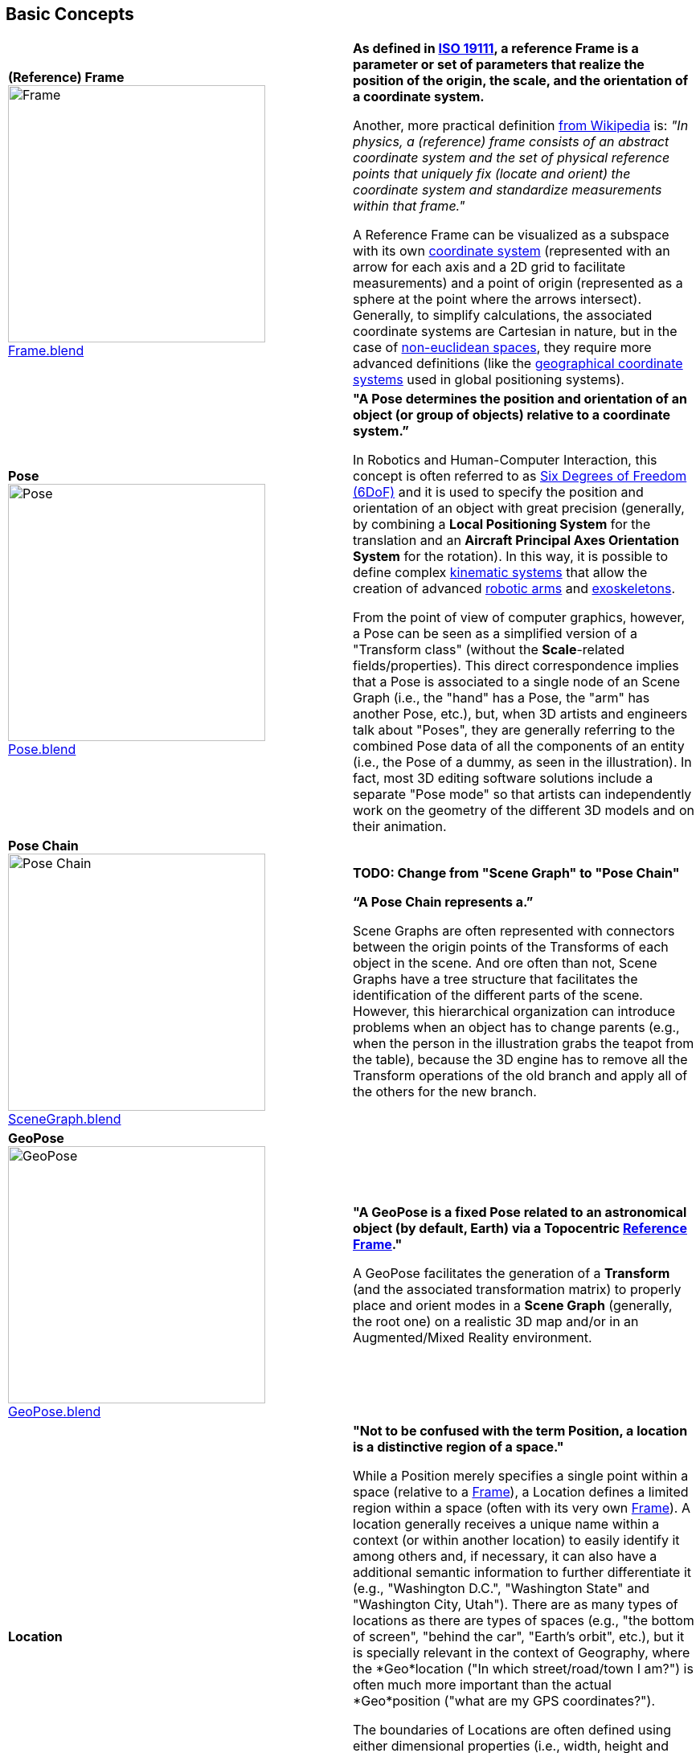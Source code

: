 ## Basic Concepts

|===
| [[def_frame]] **(Reference) Frame** +
image:../users_guide/figures/glossary/Frame.png[Frame,320,320] +
link:https://github.com/opengeospatial/GeoPoseGuides/blob/main/users_guide/figures/glossary/Frame.blend[Frame.blend] | **As defined in link:https://www.iso.org/obp/ui/#iso:std:iso:19111:ed-3:v1:en[ISO 19111], a reference Frame is a parameter or set of parameters that realize the position of the origin, the scale, and the orientation of a coordinate system.**

Another, more practical definition link:https://en.wikipedia.org/wiki/Frame_of_reference[from Wikipedia] is: _"In physics, a (reference) frame consists of an abstract coordinate system and the set of physical reference points that uniquely fix (locate and orient) the coordinate system and standardize measurements within that frame."_

A Reference Frame can be visualized as a subspace with its own link:https://en.wikipedia.org/wiki/Coordinate_system[coordinate system] (represented with an arrow for each axis and a 2D grid to facilitate measurements) and a point of origin (represented as a sphere at the point where the arrows intersect). Generally, to simplify calculations, the associated coordinate systems are Cartesian in nature, but in the case of https://en.wikipedia.org/wiki/Non-Euclidean_geometry[non-euclidean spaces], they require more advanced definitions (like the https://en.wikipedia.org/wiki/Geographic_coordinate_system[geographical coordinate systems] used in global positioning systems).

| [[def_pose]] **Pose** +
image:../users_guide/figures/glossary/Pose.png[Pose,320,320] +
https://github.com/opengeospatial/GeoPoseGuides/blob/main/users_guide/figures/glossary/Pose.blend[Pose.blend] 
| **"A Pose determines the position and orientation of an object (or group of objects) relative to a coordinate system.”**

In Robotics and Human-Computer Interaction, this concept is often referred to as link:https://en.wikipedia.org/wiki/Six_degrees_of_freedom[Six Degrees of Freedom (6DoF)] and it is used to specify the position and orientation of an object with great precision (generally, by combining a *Local Positioning System* for the translation and an *Aircraft Principal Axes Orientation System* for the rotation). In this way, it is possible to define complex link:https://en.wikipedia.org/wiki/Kinematics[kinematic systems] that allow the creation of advanced link:https://en.wikipedia.org/wiki/Robotic_arm[robotic arms] and link:https://en.wikipedia.org/wiki/Powered_exoskeleton[exoskeletons].

From the point of view of computer graphics, however, a Pose can be seen as a simplified version of a "Transform class" (without the *Scale*-related fields/properties). This direct correspondence implies that a Pose is associated to a single node of an Scene Graph (i.e., the "hand" has a Pose, the "arm" has another Pose, etc.), but, when 3D artists and engineers talk about "Poses", they are generally referring to the combined Pose data of all the components of an entity (i.e., the Pose of a dummy, as seen in the illustration). In fact, most 3D editing software solutions include a separate "Pose mode" so that artists can independently work on the geometry of the different 3D models and on their animation.


| [[def_pose_chain]] **Pose Chain** +
image:../users_guide/figures/glossary/SceneGraph.png[Pose Chain,320,320] +
link:https://github.com/opengeospatial/GeoPoseGuides/blob/main/users_guide/figures/glossary/SceneGraph.blend[SceneGraph.blend] 
| 

*TODO: Change from "Scene Graph" to "Pose Chain"*

**“A Pose Chain represents a.”** 

Scene Graphs are often represented with connectors between the origin points of the Transforms of each object in the scene. And ore often than not, Scene Graphs have a tree structure that facilitates the identification of the different parts of the scene. However, this hierarchical organization can introduce problems when an object has to change parents (e.g., when the person in the illustration grabs the teapot from the table), because the 3D engine has to remove all the Transform operations of the old branch and apply all of the others for the new branch.


| [[def_geopose]] **GeoPose** +
image:../users_guide/figures/glossary/GeoPose.png[GeoPose,320,320] +
link:https://github.com/opengeospatial/GeoPoseGuides/blob/main/users_guide/figures/glossary/GeoPose.blend[GeoPose.blend] 
| **"A GeoPose is a fixed *Pose* related to an astronomical object (by default, Earth) via a Topocentric <<Frame,Reference Frame>>."**

A GeoPose facilitates the generation of a *Transform* (and the associated transformation matrix) to properly place and orient modes in a *Scene Graph* (generally, the root one) on a realistic 3D map and/or in an Augmented/Mixed Reality environment.

| [[def_bc_location]] **Location**
| **"Not to be confused with the term Position, a location is a distinctive region of a space."**

While a Position merely specifies a single point within a space (relative to a <<def_frame, Frame>>), a Location defines a limited region within a space (often with its very own <<def_frame, Frame>>). A location generally receives a unique name within a context (or within another location) to easily identify it among others and, if necessary, it can also have a additional semantic information to further differentiate it (e.g., "Washington D.C.", "Washington State" and "Washington City, Utah"). There are as many types of locations as there are types of spaces (e.g., "the bottom of screen", "behind the car", "Earth's orbit", etc.), but it is specially relevant in the context of Geography, where the *Geo*location ("In which street/road/town I am?") is often much more important than the actual *Geo*position ("what are my GPS coordinates?").

The boundaries of Locations are often defined using either dimensional properties (i.e., width, height and depth) or specific shapes (most notably, 2D projections in a geographical space called link:https://en.wikipedia.org/wiki/Geo-fence[Geofences]). However, when there are a large amount of locations or these are constantly changing, the boundaries are defined by proximity to the closest point in the link:https://en.wikipedia.org/wiki/Topological_skeleton[topological skeleton] or by the minimum number of logical connections.

|===

// Link testing
// <<##Basic_Concepts, Basic Concepts>>
// <<def_frame, Frame>> <<def_pose, Pose>> <<def_pose_chain, Pose-Chain>> <<def_geopose, GeoPose>>